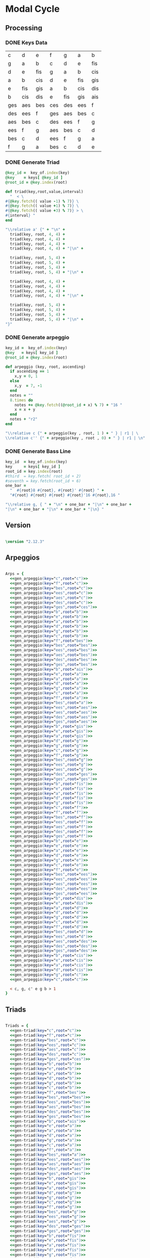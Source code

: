 * Modal Cycle

** Processing
*** DONE Keys Data
#+tblname: keys-table
   | c   | d   | e   | f   | g   | a   | b   |
   | g   | a   | b   | c   | d   | e   | fis |
   | d   | e   | fis | g   | a   | b   | cis |
   | a   | b   | cis | d   | e   | fis | gis |
   | e   | fis | gis | a   | b   | cis | dis |
   | b   | cis | dis | e   | fis | gis | ais |
   | ges | aes | bes | ces | des | ees | f   |
   | des | ees | f   | ges | aes | bes | c   |
   | aes | bes | c   | des | ees | f   | g   |
   | ees | f   | g   | aes | bes | c   | d   |
   | bes | c   | d   | ees | f   | g   | a   |
   | f   | g   | a   | bes | c   | d   | e   |

*** DONE Generate Triad

#+name: gen-triad(key="c",root="c") 
#+begin_src ruby :var keys=keys-table :var key_of=keys-table[*,0] :results silent
@key_id =  key_of.index(key)
@key    = keys[ @key_id ]
@root_id = @key.index(root)

def triad(key,root,value,interval)
  "  < \
#{@key.fetch(( value -1) % 7)} \
#{@key.fetch(( value +1) % 7)} \
#{@key.fetch(( value +3) % 7)} > \
#{interval} "
end

"\\relative a' {" + "\n" +
  triad(key, root, 4, 4) + 
  triad(key, root, 4, 4) + 
  triad(key, root, 4, 4) + 
  triad(key, root, 4, 4) + "|\n" + 
                   
  triad(key, root, 5, 4) + 
  triad(key, root, 5, 4) + 
  triad(key, root, 5, 4) + 
  triad(key, root, 5, 4) + "|\n" +
                   
  triad(key, root, 4, 4) + 
  triad(key, root, 4, 4) + 
  triad(key, root, 4, 4) + 
  triad(key, root, 4, 4) + "|\n" +
                   
  triad(key, root, 5, 4) + 
  triad(key, root, 5, 4) + 
  triad(key, root, 5, 4) + 
  triad(key, root, 5, 4) + "|\n" +
"}"

#+end_src

*** DONE Generate arpeggio

#+name: gen_arpeggio(key="c", root="c")
#+begin_src ruby :var keys=keys-table :var key_of=keys-table[*,0] :results silent
key_id =  key_of.index(key)
@key   = keys[ key_id ]
@root_id = @key.index(root)

def arpeggio (key, root, ascending)
  if ascending == 1
    x,y = 0, 1   
  else 
    x,y  = 7, -1
  end
  notes = ""
  8.times do  
    notes += @key.fetch((@root_id + x) % 7) + "16 "
    x = x + y
  end  
  notes + "r2"
end

"\\relative c {" + arpeggio(key , root, 1 ) + " } | r1 | \ 
\\relative c'' {" + arpeggio(key , root , 0) + " } | r1 | \n"

#+end_src

*** DONE Generate Bass Line

#+name: generate_bassline(key="c",root="c")
#+begin_src ruby :var keys=keys-table :var key_of=keys-table[*,0] :results silent 
key_id  = key_of.index(key)
key     = keys[ key_id ]
root_id = key.index(root)
#third  = key.fetch( root_id + 2)
#seventh = key.fetch(root_id + 6)
one_bar =
  "  #{root}8 #{root}, #{root}' #{root} " + 
  "#{root} #{root} #{root} #{root}'16 #{root},16 " 

"\\relative g, { " + "\n" + one_bar + "|\n" + one_bar + 
"|\n" + one_bar + "|\n" + one_bar + "|\n} " 

#+end_src
    
** Version

#+begin_src lilypond

\version "2.12.3"

#+end_src

** Arpeggios

#+begin_src lilypond

Arps = {
  <<gen_arpeggio(key="c",root="c")>>
  <<gen_arpeggio(key="f",root="c")>>
  <<gen_arpeggio(key="bes",root="c")>>
  <<gen_arpeggio(key="ees",root="c")>>
  <<gen_arpeggio(key="aes",root="c")>>
  <<gen_arpeggio(key="des",root="c")>>
  <<gen_arpeggio(key="ges",root="ces")>>
  <<gen_arpeggio(key="b",root="b")>>
  <<gen_arpeggio(key="e",root="b")>>
  <<gen_arpeggio(key="a",root="b")>>
  <<gen_arpeggio(key="d",root="b")>>
  <<gen_arpeggio(key="g",root="b")>>
  <<gen_arpeggio(key="c",root="b")>>
  <<gen_arpeggio(key="f",root="bes")>>
  <<gen_arpeggio(key="bes",root="bes")>>
  <<gen_arpeggio(key="ees",root="bes")>>
  <<gen_arpeggio(key="aes",root="bes")>>
  <<gen_arpeggio(key="des",root="bes")>>
  <<gen_arpeggio(key="ges",root="bes")>>
  <<gen_arpeggio(key="b",root="ais")>>
  <<gen_arpeggio(key="e",root="a")>>
  <<gen_arpeggio(key="a",root="a")>>
  <<gen_arpeggio(key="d",root="a")>>
  <<gen_arpeggio(key="g",root="a")>>
  <<gen_arpeggio(key="c",root="a")>>
  <<gen_arpeggio(key="f",root="a")>>
  <<gen_arpeggio(key="bes",root="a")>>
  <<gen_arpeggio(key="ees",root="aes")>>
  <<gen_arpeggio(key="aes",root="aes")>>
  <<gen_arpeggio(key="des",root="aes")>>
  <<gen_arpeggio(key="ges",root="aes")>>
  <<gen_arpeggio(key="b",root="gis")>>
  <<gen_arpeggio(key="e",root="gis")>>
  <<gen_arpeggio(key="a",root="gis")>>
  <<gen_arpeggio(key="d",root="g")>>
  <<gen_arpeggio(key="g",root="g")>>
  <<gen_arpeggio(key="c",root="g")>>
  <<gen_arpeggio(key="f",root="g")>>
  <<gen_arpeggio(key="bes",root="g")>>
  <<gen_arpeggio(key="ees",root="g")>>
  <<gen_arpeggio(key="aes",root="g")>>
  <<gen_arpeggio(key="des",root="ges")>>
  <<gen_arpeggio(key="ges",root="ges")>>
  <<gen_arpeggio(key="b",root="fis")>>
  <<gen_arpeggio(key="e",root="fis")>>
  <<gen_arpeggio(key="a",root="fis")>>
  <<gen_arpeggio(key="d",root="fis")>>
  <<gen_arpeggio(key="g",root="fis")>>
  <<gen_arpeggio(key="c",root="f")>>
  <<gen_arpeggio(key="f",root="f")>>
  <<gen_arpeggio(key="bes",root="f")>>
  <<gen_arpeggio(key="ees",root="f")>>
  <<gen_arpeggio(key="aes",root="f")>>
  <<gen_arpeggio(key="des",root="f")>>
  <<gen_arpeggio(key="ges",root="f")>>
  <<gen_arpeggio(key="b",root="e")>>
  <<gen_arpeggio(key="e",root="e")>>
  <<gen_arpeggio(key="a",root="e")>>
  <<gen_arpeggio(key="d",root="e")>>
  <<gen_arpeggio(key="g",root="e")>>
  <<gen_arpeggio(key="c",root="e")>>
  <<gen_arpeggio(key="f",root="e")>>
  <<gen_arpeggio(key="bes",root="ees")>>
  <<gen_arpeggio(key="ees",root="ees")>>
  <<gen_arpeggio(key="aes",root="ees")>>
  <<gen_arpeggio(key="des",root="ees")>>
  <<gen_arpeggio(key="ges",root="ees")>>
  <<gen_arpeggio(key="b",root="dis")>>
  <<gen_arpeggio(key="e",root="dis")>>
  <<gen_arpeggio(key="a",root="d")>>
  <<gen_arpeggio(key="d",root="d")>>
  <<gen_arpeggio(key="g",root="d")>>
  <<gen_arpeggio(key="c",root="d")>>
  <<gen_arpeggio(key="f",root="d")>>
  <<gen_arpeggio(key="bes",root="d")>>
  <<gen_arpeggio(key="ees",root="d")>>
  <<gen_arpeggio(key="aes",root="des")>>
  <<gen_arpeggio(key="des",root="des")>>
  <<gen_arpeggio(key="ges",root="des")>>
  <<gen_arpeggio(key="b",root="cis")>>
  <<gen_arpeggio(key="e",root="cis")>>
  <<gen_arpeggio(key="a",root="cis")>>
  <<gen_arpeggio(key="d",root="cis")>>
  <<gen_arpeggio(key="g",root="c")>>
  <<gen_arpeggio(key="c",root="c")>>

  < c, g, c' e g b > 1
}
#+end_src

** Triads

#+begin_src lilypond

Triads = {
  <<gen-triad(key="c",root="c")>>
  <<gen-triad(key="f",root="c")>>
  <<gen-triad(key="bes",root="c")>>
  <<gen-triad(key="ees",root="c")>>
  <<gen-triad(key="aes",root="c")>>
  <<gen-triad(key="des",root="c")>>
  <<gen-triad(key="ges",root="ces")>>
  <<gen-triad(key="b",root="b")>>
  <<gen-triad(key="e",root="b")>>
  <<gen-triad(key="a",root="b")>>
  <<gen-triad(key="d",root="b")>>
  <<gen-triad(key="g",root="b")>>
  <<gen-triad(key="c",root="b")>>
  <<gen-triad(key="f",root="bes")>>
  <<gen-triad(key="bes",root="bes")>>
  <<gen-triad(key="ees",root="bes")>>
  <<gen-triad(key="aes",root="bes")>>
  <<gen-triad(key="des",root="bes")>>
  <<gen-triad(key="ges",root="bes")>>
  <<gen-triad(key="b",root="ais")>>
  <<gen-triad(key="e",root="a")>>
  <<gen-triad(key="a",root="a")>>
  <<gen-triad(key="d",root="a")>>
  <<gen-triad(key="g",root="a")>>
  <<gen-triad(key="c",root="a")>>
  <<gen-triad(key="f",root="a")>>
  <<gen-triad(key="bes",root="a")>>
  <<gen-triad(key="ees",root="aes")>>
  <<gen-triad(key="aes",root="aes")>>
  <<gen-triad(key="des",root="aes")>>
  <<gen-triad(key="ges",root="aes")>>
  <<gen-triad(key="b",root="gis")>>
  <<gen-triad(key="e",root="gis")>>
  <<gen-triad(key="a",root="gis")>>
  <<gen-triad(key="d",root="g")>>
  <<gen-triad(key="g",root="g")>>
  <<gen-triad(key="c",root="g")>>
  <<gen-triad(key="f",root="g")>>
  <<gen-triad(key="bes",root="g")>>
  <<gen-triad(key="ees",root="g")>>
  <<gen-triad(key="aes",root="g")>>
  <<gen-triad(key="des",root="ges")>>
  <<gen-triad(key="ges",root="ges")>>
  <<gen-triad(key="b",root="fis")>>
  <<gen-triad(key="e",root="fis")>>
  <<gen-triad(key="a",root="fis")>>
  <<gen-triad(key="d",root="fis")>>
  <<gen-triad(key="g",root="fis")>>
  <<gen-triad(key="c",root="f")>>
  <<gen-triad(key="f",root="f")>>
  <<gen-triad(key="bes",root="f")>>
  <<gen-triad(key="ees",root="f")>>
  <<gen-triad(key="aes",root="f")>>
  <<gen-triad(key="des",root="f")>>
  <<gen-triad(key="ges",root="f")>>
  <<gen-triad(key="b",root="e")>>
  <<gen-triad(key="e",root="e")>>
  <<gen-triad(key="a",root="e")>>
  <<gen-triad(key="d",root="e")>>
  <<gen-triad(key="g",root="e")>>
  <<gen-triad(key="c",root="e")>>
  <<gen-triad(key="f",root="e")>>
  <<gen-triad(key="bes",root="ees")>>
  <<gen-triad(key="ees",root="ees")>>
  <<gen-triad(key="aes",root="ees")>>
  <<gen-triad(key="des",root="ees")>>
  <<gen-triad(key="ges",root="ees")>>
  <<gen-triad(key="b",root="dis")>>
  <<gen-triad(key="e",root="dis")>>
  <<gen-triad(key="a",root="d")>>
  <<gen-triad(key="d",root="d")>>
  <<gen-triad(key="g",root="d")>>
  <<gen-triad(key="c",root="d")>>
  <<gen-triad(key="f",root="d")>>
  <<gen-triad(key="bes",root="d")>>
  <<gen-triad(key="ees",root="d")>>
  <<gen-triad(key="aes",root="des")>>
  <<gen-triad(key="des",root="des")>>
  <<gen-triad(key="ges",root="des")>>
  <<gen-triad(key="b",root="cis")>>
  <<gen-triad(key="e",root="cis")>>
  <<gen-triad(key="a",root="cis")>>
  <<gen-triad(key="d",root="cis")>>
  <<gen-triad(key="g",root="c")>>
  <<gen-triad(key="c",root="c")>>
}

#+end_src

** Drums (four bars)
#+begin_src lilypond
  
  DrumsFourBars = {
    \drummode {
      bd16 hh16 hh16 hh16 sn16 hh16 hh16 hh16 
      bd16 hh16 hh16 hh16 sn16 hh16 hh16 hh16 |
      bd16 hh16 hh16 hh16 sn16 hh16 hh16 hh16 
      bd16 hh16 hh16 hh16 sn16 hh16 hh16 bd16 |
      bd16 hh16 hh16 hh16 sn16 hh16 hh16 hh16 
      bd16 hh16 hh16 hh16 sn16 hh16 hh16 hh16 |
      bd16 hh16 hh16 hh16 sn16 hh16 hh16 hh16 
      bd16 hh16 hh16 hh16 sn16 hh16 sn16 bd16 |
    }
  }

 DrumsSixteenBars = {
   \DrumsFourBars \DrumsFourBars
   \DrumsFourBars \DrumsFourBars
}  
#+end_src

#+begin_src lilypond
 Drums = {
 \DrumsSixteenBars \DrumsSixteenBars \DrumsSixteenBars
 \DrumsSixteenBars \DrumsSixteenBars \DrumsSixteenBars
 \DrumsSixteenBars \DrumsSixteenBars \DrumsSixteenBars
 \DrumsSixteenBars \DrumsSixteenBars \DrumsSixteenBars
 \DrumsSixteenBars \DrumsSixteenBars \DrumsSixteenBars
 \DrumsSixteenBars \DrumsSixteenBars \DrumsSixteenBars
 \DrumsSixteenBars \DrumsSixteenBars \DrumsSixteenBars
 \DrumsFourBars
}

#+end_src
  
** Bass
#+begin_src lilypond

Bass = {
      <<generate_bassline(key="c",root="c")>>
      <<generate_bassline(key="f",root="c")>>
      <<generate_bassline(key="bes",root="c")>>
      <<generate_bassline(key="ees",root="c")>>
      <<generate_bassline(key="aes",root="c")>>
      <<generate_bassline(key="des",root="c")>>
      <<generate_bassline(key="ges",root="b")>>
      <<generate_bassline(key="b",root="b")>>
      <<generate_bassline(key="e",root="b")>>
      <<generate_bassline(key="a",root="b")>>
      <<generate_bassline(key="d",root="b")>>
      <<generate_bassline(key="g",root="b")>>
      <<generate_bassline(key="c",root="b")>>
      <<generate_bassline(key="f",root="bes")>>
      <<generate_bassline(key="bes",root="bes")>>
      <<generate_bassline(key="ees",root="bes")>>
      <<generate_bassline(key="aes",root="bes")>>
      <<generate_bassline(key="des",root="bes")>>
      <<generate_bassline(key="ges",root="bes")>>
      <<generate_bassline(key="b",root="bes")>>
      <<generate_bassline(key="e",root="a")>>
      <<generate_bassline(key="a",root="a")>>
      <<generate_bassline(key="d",root="a")>>
      <<generate_bassline(key="g",root="a")>>
      <<generate_bassline(key="c",root="a")>>
      <<generate_bassline(key="f",root="a")>>
      <<generate_bassline(key="bes",root="a")>>
      <<generate_bassline(key="ees",root="aes")>>
      <<generate_bassline(key="aes",root="aes")>>
      <<generate_bassline(key="des",root="aes")>>
      <<generate_bassline(key="ges",root="aes")>>
      <<generate_bassline(key="b",root="aes")>>
      <<generate_bassline(key="e",root="aes")>>
      <<generate_bassline(key="a",root="aes")>>
      <<generate_bassline(key="d",root="g")>>
      <<generate_bassline(key="g",root="g")>>
      <<generate_bassline(key="c",root="g")>>
      <<generate_bassline(key="f",root="g")>>
      <<generate_bassline(key="bes",root="g")>>
      <<generate_bassline(key="ees",root="g")>>
      <<generate_bassline(key="aes",root="g")>>
      <<generate_bassline(key="des",root="ges")>>
      <<generate_bassline(key="ges",root="ges")>>
      <<generate_bassline(key="b",root="ges")>>
      <<generate_bassline(key="e",root="ges")>>
      <<generate_bassline(key="a",root="ges")>>
      <<generate_bassline(key="d",root="ges")>>
      <<generate_bassline(key="g",root="ges")>>
      <<generate_bassline(key="c",root="f")>>
      <<generate_bassline(key="f",root="f")>>
      <<generate_bassline(key="bes",root="f")>>
      <<generate_bassline(key="ees",root="f")>>
      <<generate_bassline(key="aes",root="f")>>
      <<generate_bassline(key="des",root="f")>>
      <<generate_bassline(key="ges",root="f")>>
      <<generate_bassline(key="b",root="e")>>
      <<generate_bassline(key="e",root="e")>>
      <<generate_bassline(key="a",root="e")>>
      <<generate_bassline(key="d",root="e")>>
      <<generate_bassline(key="g",root="e")>>
      <<generate_bassline(key="c",root="e")>>
      <<generate_bassline(key="f",root="e")>>
      <<generate_bassline(key="bes",root="ees")>>
      <<generate_bassline(key="ees",root="ees")>>
      <<generate_bassline(key="aes",root="ees")>>
      <<generate_bassline(key="des",root="ees")>>
      <<generate_bassline(key="ges",root="ees")>>
      <<generate_bassline(key="b",root="ees")>>
      <<generate_bassline(key="e",root="ees")>>
      <<generate_bassline(key="a",root="d")>>
      <<generate_bassline(key="d",root="d")>>
      <<generate_bassline(key="g",root="d")>>
      <<generate_bassline(key="c",root="d")>>
      <<generate_bassline(key="f",root="d")>>
      <<generate_bassline(key="bes",root="d")>>
      <<generate_bassline(key="ees",root="d")>>
      <<generate_bassline(key="aes",root="des")>>
      <<generate_bassline(key="des",root="des")>>
      <<generate_bassline(key="ges",root="des")>>
      <<generate_bassline(key="b",root="cis")>>
      <<generate_bassline(key="e",root="cis")>>
      <<generate_bassline(key="a",root="cis")>>
      <<generate_bassline(key="d",root="cis")>>
      <<generate_bassline(key="g",root="c")>>
      <<generate_bassline(key="c",root="c")>>
}

#+end_src
  
** Number of bars to compile (showLastLength)
#+begin_src lilypond

%  showLastLength = R1*17
 
#+end_src

** Score
#+begin_src lilypond

  \score {

  <<

    \new Staff {
      \key c \major
      \set Staff.midiInstrument = #"acoustic grand"
      \Arps 
    }

    \new Staff {
      \key c \major
      \set Staff.midiInstrument = #"acoustic grand"
      \Triads 
    }

    \new Staff {
      \clef bass
      \key c \major
      \set Staff.midiInstrument = #"slap bass 2"
      \Bass
    }

    \new DrumStaff {
      \Drums
    }
  
  >>
    
    \layout {
    }
    \midi {
      \context {
        \Score
        tempoWholesPerMinute = #(ly:make-moment 120 4)
      }
    }
  }
    
#+end_src

** Paper

#+begin_src lilypond 

\paper {
  #(define dump-extents #t) 
  
  indent = 0\mm
  line-width = 200\mm - 2.0 * 0.4\in
  ragged-right = #""
  force-assignment = #""
  line-width = #(- line-width (* mm  3.000000))
}

#+end_src

** Header

#+begin_src lilypond

\header {
  title = \markup \center-column {"Modal Cycle"} 
  composer =  \markup \center-column { "Music by" \small "Martyn Jago" }
  poet =  \markup \center-column { "ob-lilypond" \small "example 3" }
}

#+end_src
   

